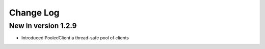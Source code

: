 Change Log
==========
New in version 1.2.9
--------------------

* Introduced PooledClient a thread-safe pool of clients
